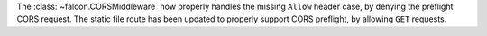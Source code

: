 The :class:`~falcon.CORSMiddleware` now properly handles the missing ``Allow``
header case, by denying the preflight CORS request.
The static file route has been updated to properly support CORS preflight,
by allowing ``GET`` requests.
